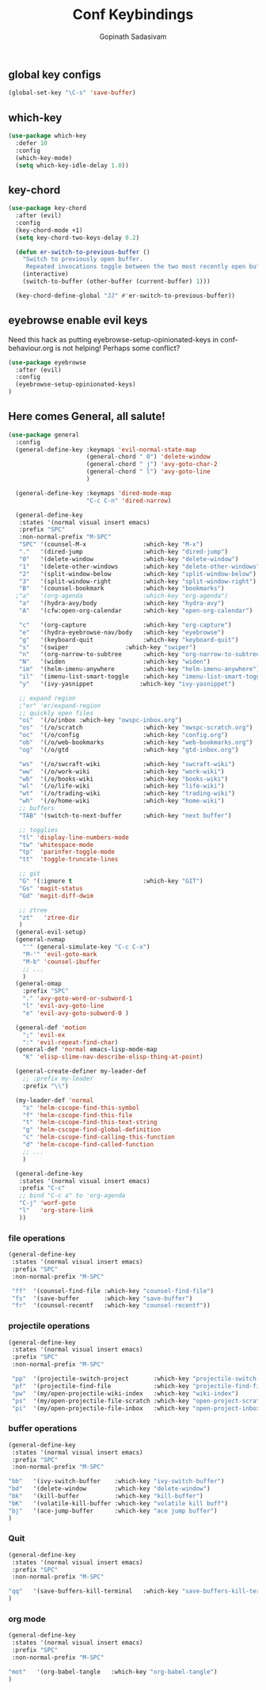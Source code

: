 #+TITLE: Conf Keybindings
#+AUTHOR: Gopinath Sadasivam
#+BABEL: :cache yes
#+PROPERTY: header-args :tangle yes
#+SELECT_TAGS: export
#+EXCLUDE_TAGS: noexport

** global key configs

#+BEGIN_SRC emacs-lisp
(global-set-key "\C-s" 'save-buffer)
#+END_SRC

** which-key

#+BEGIN_SRC emacs-lisp
(use-package which-key
  :defer 10
  :config
  (which-key-mode)
  (setq which-key-idle-delay 1.0))
#+END_SRC

** key-chord
#+BEGIN_SRC emacs-lisp
(use-package key-chord
  :after (evil)
  :config
  (key-chord-mode +1)
  (setq key-chord-two-keys-delay 0.2)

  (defun er-switch-to-previous-buffer ()
    "Switch to previously open buffer.
     Repeated invocations toggle between the two most recently open buffers."
    (interactive)
    (switch-to-buffer (other-buffer (current-buffer) 1)))

  (key-chord-define-global "JJ" #'er-switch-to-previous-buffer))
#+END_SRC

** eyebrowse enable evil keys

Need this hack as putting eyebrowse-setup-opinionated-keys in conf-behaviour.org is not helping! Perhaps some conflict?
#+begin_src emacs-lisp
(use-package eyebrowse
  :after (evil)
  :config
  (eyebrowse-setup-opinionated-keys)
)
#+end_src

** Here comes General, all salute!

#+BEGIN_SRC emacs-lisp
(use-package general
  :config
  (general-define-key :keymaps 'evil-normal-state-map
                      (general-chord " 0") 'delete-window
                      (general-chord " j") 'avy-goto-char-2
                      (general-chord " l") 'avy-goto-line
                      )

  (general-define-key :keymaps 'dired-mode-map
                      "C-c C-n" 'dired-narrow)

  (general-define-key
   :states '(normal visual insert emacs)
   :prefix "SPC"
   :non-normal-prefix "M-SPC"
   "SPC" '(counsel-M-x                :which-key "M-x")
   "."   '(dired-jump                 :which-key "dired-jump")
   "0"   '(delete-window              :which-key "delete-window")
   "1"   '(delete-other-windows       :which-key "delete-other-windows")
   "2"   '(split-window-below         :which-key "split-window-below")
   "3"   '(split-window-right         :which-key "split-window-right")
   "B"   '(counsel-bookmark           :which-key "bookmarks")
  ;"a"   '(org-agenda                 :which-key "org-agenda")
   "a"   '(hydra-avy/body             :which-key "hydra-avy")
   "A"   '(cfw:open-org-calendar      :which-key "open-org-calendar")

   "c"   '(org-capture                :which-key "org-capture")
   "e"   '(hydra-eyebrowse-nav/body   :which-key "eyebrowse")
   "g"   '(keyboard-quit              :which-key "keyboard-quit")
   "s"   '(swiper                :which-key "swiper")
   "n"   '(org-narrow-to-subtree      :which-key "org-narrow-to-subtree")
   "N"   '(widen                      :which-key "widen")
   "im"  '(helm-imenu-anywhere        :which-key "helm-imenu-anywhere")
   "il"  '(imenu-list-smart-toggle    :which-key "imenu-list-smart-toggle")
   "y"   '(ivy-yasnippet             :which-key "ivy-yasnippet")

   ;; expand region
   ;"er" 'er/expand-region
   ;; quickly open files
   "oi"  '(/o/inbox :which-key "owspc-inbox.org")
   "os"  '(/o/scratch                 :which-key "owspc-scratch.org")
   "oc"  '(/o/config                  :which-key "config.org")
   "ob"  '(/o/web-bookmarks           :which-key "web-bookmarks.org")
   "og"  '(/o/gtd                     :which-key "gtd-inbox.org")

   "ws"  '(/o/swcraft-wiki            :which-key "swcraft-wiki")
   "ww"  '(/o/work-wiki               :which-key "work-wiki")
   "wb"  '(/o/books-wiki              :which-key "books-wiki")
   "wl"  '(/o/life-wiki               :which-key "life-wiki")
   "wt"  '(/o/trading-wiki            :which-key "trading-wiki")
   "wh"  '(/o/home-wiki               :which-key "home-wiki")
   ;; buffers
   "TAB" '(switch-to-next-buffer      :which-key "next buffer")

   ;; togglies
   "tl" 'display-line-numbers-mode
   "tw" 'whitespace-mode
   "tp"  'parinfer-toggle-mode
   "tt"  'toggle-truncate-lines

   ;; git
   "G" '(:ignore t                    :which-key "GIT")
   "Gs" 'magit-status
   "Gd" 'magit-diff-dwim

   ;; ztree
   "zt"   'ztree-dir
   )
  (general-evil-setup)
  (general-nvmap
    "'" (general-simulate-key "C-c C-x")
    "M-'" 'evil-goto-mark
    "M-b" 'counsel-ibuffer
    ;; ...
    )
  (general-omap
    :prefix "SPC"
    "." 'avy-goto-word-or-subword-1
    "l" 'evil-avy-goto-line
    "e" 'evil-avy-goto-subword-0 )

  (general-def 'motion
    ";" 'evil-ex
    ":" 'evil-repeat-find-char)
  (general-def 'normal emacs-lisp-mode-map
    "K" 'elisp-slime-nav-describe-elisp-thing-at-point)

  (general-create-definer my-leader-def
    ;; :prefix my-leader
    :prefix "\\")

  (my-leader-def 'normal
    "s" 'helm-cscope-find-this-symbol
    "f" 'helm-cscope-find-this-file
    "t" 'helm-cscope-find-this-text-string
    "g" 'helm-cscope-find-global-definition
    "c" 'helm-cscope-find-calling-this-function
    "d" 'helm-cscope-find-called-function
    ;; ...
    )

  (general-define-key
   :states '(normal visual insert emacs)
   :prefix "C-c"
   ;; bind "C-c a" to 'org-agenda
   "C-j" 'worf-goto
   "l"   'org-store-link
   ))

#+END_SRC

*** file operations

#+BEGIN_SRC emacs-lisp
(general-define-key
 :states '(normal visual insert emacs)
 :prefix "SPC"
 :non-normal-prefix "M-SPC"

 "ff"  '(counsel-find-file :which-key "counsel-find-file")
 "fs"  '(save-buffer       :which-key "save-buffer")
 "fr"  '(counsel-recentf   :which-key "counsel-recentf"))
#+END_SRC
*** projectile operations

#+BEGIN_SRC emacs-lisp
(general-define-key
 :states '(normal visual insert emacs)
 :prefix "SPC"
 :non-normal-prefix "M-SPC"

 "pp"  '(projectile-switch-project       :which-key "projectile-switch-project")
 "pf"  '(projectile-find-file            :which-key "projectile-find-file")
 "pw"  '(my/open-projectile-wiki-index   :which-key "wiki-index")
 "ps"  '(my/open-projectile-file-scratch :which-key "open-project-scratch")
 "pi"  '(my/open-projectile-file-inbox   :which-key "open-project-inbox"))
#+END_SRC

*** buffer operations

#+BEGIN_SRC emacs-lisp
(general-define-key
 :states '(normal visual insert emacs)
 :prefix "SPC"
 :non-normal-prefix "M-SPC"

"bb"   '(ivy-switch-buffer    :which-key "ivy-switch-buffer")
"bd"   '(delete-window        :which-key "delete-window")
"bk"   '(kill-buffer          :which-key "kill-buffer")
"bK"   '(volatile-kill-buffer :which-key "volatile kill buff")
"bj"   '(ace-jump-buffer      :which-key "ace jump buffer")
)

#+END_SRC
*** Quit

#+BEGIN_SRC emacs-lisp
(general-define-key
 :states '(normal visual insert emacs)
 :prefix "SPC"
 :non-normal-prefix "M-SPC"

"qq"   '(save-buffers-kill-terminal   :which-key "save-buffers-kill-terminal")
)

#+END_SRC
*** org mode

#+BEGIN_SRC emacs-lisp
(general-define-key
 :states '(normal visual insert emacs)
 :prefix "SPC"
 :non-normal-prefix "M-SPC"

"mot"   '(org-babel-tangle   :which-key "org-babel-tangle")
)

#+END_SRC
